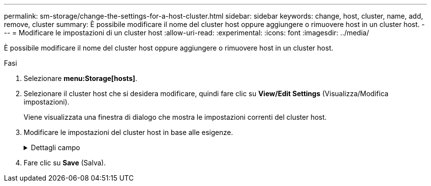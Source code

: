 ---
permalink: sm-storage/change-the-settings-for-a-host-cluster.html 
sidebar: sidebar 
keywords: change, host, cluster, name, add, remove, cluster 
summary: È possibile modificare il nome del cluster host oppure aggiungere o rimuovere host in un cluster host. 
---
= Modificare le impostazioni di un cluster host
:allow-uri-read: 
:experimental: 
:icons: font
:imagesdir: ../media/


[role="lead"]
È possibile modificare il nome del cluster host oppure aggiungere o rimuovere host in un cluster host.

.Fasi
. Selezionare *menu:Storage[hosts]*.
. Selezionare il cluster host che si desidera modificare, quindi fare clic su *View/Edit Settings* (Visualizza/Modifica impostazioni).
+
Viene visualizzata una finestra di dialogo che mostra le impostazioni correnti del cluster host.

. Modificare le impostazioni del cluster host in base alle esigenze.
+
.Dettagli campo
[%collapsible]
====
[cols="1a,3a"]
|===
| Impostazione | Descrizione 


 a| 
Nome
 a| 
È possibile specificare il nome fornito dall'utente del cluster host. Specificare un nome per un cluster.



 a| 
Host associati
 a| 
Per aggiungere un host, fare clic sulla casella *Associated Hosts* (host associati), quindi selezionare un nome host dall'elenco a discesa. Non è possibile inserire manualmente un nome host.

Per eliminare un host, fare clic sulla * X* accanto al nome host.

|===
====
. Fare clic su *Save* (Salva).

